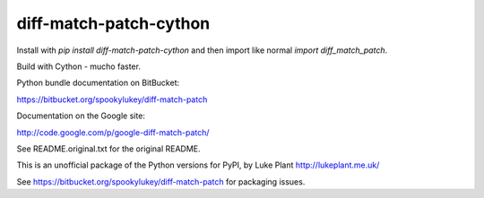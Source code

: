 =======================
diff-match-patch-cython
=======================

Install with `pip install diff-match-patch-cython` and then import like normal `import diff_match_patch`.

Build with Cython - mucho faster.

Python bundle documentation on BitBucket:

https://bitbucket.org/spookylukey/diff-match-patch

Documentation on the Google site:

http://code.google.com/p/google-diff-match-patch/

See README.original.txt for the original README.

This is an unofficial package of the Python versions for PyPI, by
Luke Plant http://lukeplant.me.uk/

See https://bitbucket.org/spookylukey/diff-match-patch for packaging issues.



